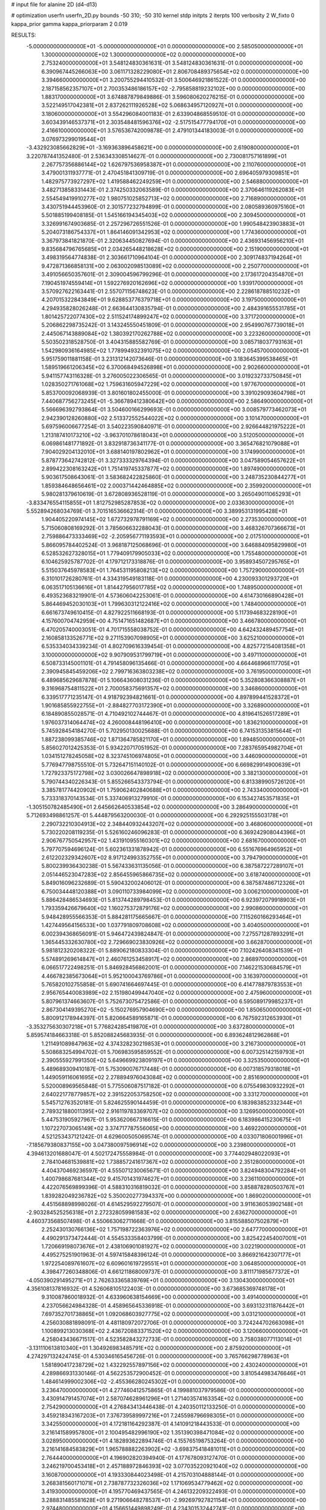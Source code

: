 # input file for alanine 2D (d4-d13)

# optimization
userfn       userfn_2D.py
bounds       -50 310; -50 310
kernel       stdp
initpts      2
iterpts      100
verbosity    2
W_fixto      0
kappa_prior  gamma
kappa_priorparam 2 0.019

RESULTS:
 -5.000000000000000E+01 -5.000000000000000E+01  0.000000000000000E+00       2.585050000000000E+01
  1.300000000000000E+02  1.300000000000000E+02  0.000000000000000E+00       2.753240000000000E+01       3.548124830361631E-01  3.548124830361631E-01       0.000000000000000E+00  6.390967445266063E+00
  3.061171328229080E+01  2.806708489375654E+02  0.000000000000000E+00       3.394660000000000E+01       3.200755294410532E-01  3.500646921861522E-01       0.000000000000000E+00  2.187158562357107E+01
  2.700353486186157E+02 -2.795858819232102E+00  0.000000000000000E+00       1.883170000000000E+01       3.674887879849886E-01  3.596080620276215E-01       0.000000000000000E+00  3.522149517042381E+01
  2.837262111926528E+02  5.068634957120927E+01  0.000000000000000E+00       3.180600000000000E+01       3.554296084001183E-01  2.633904868559510E-01       0.000000000000000E+00  3.603439146537371E+01
  2.303548481596376E+02 -2.517515477794170E+01  0.000000000000000E+00       2.416610000000000E+01       3.576536742009878E-01  2.479101344183003E-01       0.000000000000000E+00  3.076973299019544E+01
 -3.432923085662829E+01 -3.169363896458621E+00  0.000000000000000E+00       2.619080000000000E+01       3.220787441352480E-01  2.536343308514627E-01       0.000000000000000E+00  2.730081757161899E+01
  2.267757356886144E+02  1.626797536958387E+01  0.000000000000000E+00       2.110760000000000E+01       3.479001311937771E-01  2.470451841309719E-01       0.000000000000000E+00  2.696405979309851E+01
  1.482975773927297E+02  1.419588462249259E+01  0.000000000000000E+00       2.546880000000000E+01       3.482713858331443E-01  2.374250332063589E-01       0.000000000000000E+00  2.370646119262083E+01
  2.554549419910277E+02  1.980751025852713E+02  0.000000000000000E+00       2.716890000000000E+01       3.430751944453960E-01  2.301577232794899E-01       0.000000000000000E+00  2.080589360975160E+01
  5.501885199408185E-01  1.545166194345403E+02  0.000000000000000E+00       2.309450000000000E+01       3.326991674903685E-01  2.257296726551526E-01       0.000000000000000E+00  1.990548423903883E+01
  5.204073186754337E+01  1.864146091342953E+02  0.000000000000000E+00       1.774360000000000E+01       3.367973841821870E-01  2.320634450827694E-01       0.000000000000000E+00  2.436931456956210E+01
  9.835684796765685E+01  2.034265448218628E+02  0.000000000000000E+00       2.151900000000000E+01       3.498319564774838E-01  2.303661710964104E-01       0.000000000000000E+00  2.309174837194264E+01
  9.472871366858131E+00  2.063002098513089E+02  0.000000000000000E+00       2.250770000000000E+01       3.491056650357601E-01  2.309004596799296E-01       0.000000000000000E+00  2.173617204354870E+01
  7.190451974559414E+01  1.592276920162696E+02  0.000000000000000E+00       1.939170000000000E+01       3.570927622163441E-01  2.557071156748623E-01       0.000000000000000E+00  2.228618788510232E+01
  4.207015322843849E+01  9.628853776379718E+01  0.000000000000000E+00       3.197500000000000E+01       4.294935828026248E-01  2.663644130835794E-01       0.000000000000000E+00  2.484391655531785E+01
  1.801425722077430E+02  2.511524174899247E+02  0.000000000000000E+00       3.371720000000000E+01       5.206862298735242E-01  3.143245550451809E-01       0.000000000000000E+00  2.954990767739018E+01
  2.445067143889084E+02  1.380392170262788E+02  0.000000000000000E+00       3.223260000000000E+01       5.503502318528750E-01  3.404315885582769E-01       0.000000000000000E+00  3.085718037793163E+01
  1.542980936164985E+02  1.778994932391075E+02  0.000000000000000E+00       2.054570000000000E+01       5.951759011881158E-01  3.231312142073646E-01       0.000000000000000E+00  3.183645399538465E+01
  1.589519661206345E+02  6.370068494526898E+01  0.000000000000000E+00       2.902660000000000E+01       5.941157743116328E-01  3.276005022306565E-01       0.000000000000000E+00  3.019232733750845E+01
  1.028350271761068E+02  1.759631605947229E+02  0.000000000000000E+00       1.977670000000000E+01       5.853700092068939E-01  3.801601802455000E-01       0.000000000000000E+00  3.391029093604798E+01
  7.440687756273245E+01 -5.366789412380642E+00  0.000000000000000E+00       2.586490000000000E+01       5.566696392793864E-01  3.504600166299693E-01       0.000000000000000E+00  3.008579773462073E+01
  2.942390128260880E+02  2.513372552544022E+02  0.000000000000000E+00       3.101470000000000E+01       5.697596006677254E-01  3.540223590840971E-01       0.000000000000000E+00  2.926644821975222E+01
  1.213187410173210E+02 -3.963701078618043E+01  0.000000000000000E+00       3.512050000000000E+01       6.069861481771892E-01  3.832918736341177E-01       0.000000000000000E+00  3.365476821079088E+01
  7.904029204132010E+01  3.688140197802962E+01  0.000000000000000E+00       3.174990000000000E+01       5.878773642742812E-01  3.327333329764394E-01       0.000000000000000E+00  3.047589054657622E+01
  2.899422308163242E+01  1.751419745337877E+02  0.000000000000000E+00       1.897490000000000E+01       5.903617508643061E-01  3.583682422825860E-01       0.000000000000000E+00  3.248735230844277E+01
  1.859384648656461E+02  2.000371442464885E+02  0.000000000000000E+00       2.359920000000000E+01       5.980281379610619E-01  3.672808936528119E-01       0.000000000000000E+00  3.265049011065293E+01
 -3.833476554115855E+01  1.812752985287853E+02  0.000000000000000E+00       2.033630000000000E+01       5.552894268034769E-01  3.701516536662314E-01       0.000000000000000E+00  3.389953131995428E+01
  1.904405220974145E+02  1.672732978791169E+02  0.000000000000000E+00       2.273530000000000E+01       5.715060808169292E-01  3.785606632288043E-01       0.000000000000000E+00  3.468326707366673E+01
  2.759886473333469E+02 -2.205956771193593E+01  0.000000000000000E+00       2.017510000000000E+01       5.866095784402524E-01  3.968187125068696E-01       0.000000000000000E+00  3.646884095829980E+01
  6.528532627328015E+01  1.779409179905033E+02  0.000000000000000E+00       1.755480000000000E+01       6.104625925787702E-01  4.179712173318876E-01       0.000000000000000E+00  3.958934507295765E+01
  5.515037645978583E+01  1.764531195808213E+02  0.000000000000000E+00       1.757290000000000E+01       6.310101726280761E-01  4.334319549183118E-01       0.000000000000000E+00  4.230093301293720E+01
  6.063517105136616E+01  1.814427956017785E+02  0.000000000000000E+00       1.748950000000000E+01       6.493523683219901E-01  4.573606042253061E-01       0.000000000000000E+00  4.614730166890428E+01
  5.864469452030103E+01  1.799630312122416E+02  0.000000000000000E+00       1.748400000000000E+01       6.661673749610415E-01  4.827922511668193E-01       0.000000000000000E+00  5.117394683228190E+01
  4.157600704742959E+00  4.751471651482687E+01  0.000000000000000E+00       3.466780000000000E+01       6.470205740003051E-01  4.701715558038752E-01       0.000000000000000E+00  4.642432489457754E+01
  2.160858133526771E+02  9.271153907098905E+01  0.000000000000000E+00       3.625210000000000E+01       6.535334034339234E-01  4.802709616339454E-01       0.000000000000000E+00  4.825772154081358E+01
  3.100000000000000E+02  9.907909531799719E+01  0.000000000000000E+00       3.497110000000000E+01       6.508733145001101E-01  4.791458096135466E-01       0.000000000000000E+00  4.664468966117705E+01
  2.390945845459206E+02  2.799716363803238E+02  0.000000000000000E+00       3.761950000000000E+01       6.489685629687878E-01  5.106643608031236E-01       0.000000000000000E+00  5.352808366308887E+01
  9.316968754811522E+01  2.700058375691357E+02  0.000000000000000E+00       3.346860000000000E+01       6.339517771235147E-01  4.918792394821661E-01       0.000000000000000E+00  4.897899441528372E+01
  1.901685855922755E+01 -2.884827703172390E+01  0.000000000000000E+00       3.326890000000000E+01       6.184890855028571E-01  4.710492102744467E-01       0.000000000000000E+00  4.819641526517289E+01
  1.976037314064474E+02  4.260008448196410E+00  0.000000000000000E+00       1.836210000000000E+01       5.745928454184270E-01  5.702950130025688E-01       0.000000000000000E+00  6.741531353815644E+01
  1.887238099385746E+02  1.871364785821170E+01  0.000000000000000E+00       1.894850000000000E+01       5.856027012425353E-01  5.934220717051952E-01       0.000000000000000E+00  7.283765954982704E+01
  1.034151278245058E+02  8.323745106974805E+01  0.000000000000000E+00       3.446090000000000E+01       5.776947798755510E-01  5.732647151140102E-01       0.000000000000000E+00  6.669829914900639E+01
  1.727923375172798E+02  3.030026647898918E+02  0.000000000000000E+00       3.382130000000000E+01       5.790744340226343E-01  5.855266543373794E-01       0.000000000000000E+00  6.813389905726120E+01
  3.385781774420902E+01  1.759062402840688E+01  0.000000000000000E+00       2.743340000000000E+01       5.733318370143534E-01  5.337406913279910E-01       0.000000000000000E+00  6.153427453571835E+01
 -1.305150782485490E+01  2.645662640533854E+02  0.000000000000000E+00       3.286490000000000E+01       5.712693498861257E-01  5.444879563200030E-01       0.000000000000000E+00  6.292925155503178E+01
  2.290732210304913E+02  2.348440932443207E+02  0.000000000000000E+00       3.468060000000000E+01       5.730220208119235E-01  5.526160246096283E-01       0.000000000000000E+00  6.369242908044396E+01
  2.906767750542957E+02  1.431910955160301E+02  0.000000000000000E+00       2.681670000000000E+01       5.797707594696124E-01  5.602361331878942E-01       0.000000000000000E+00  6.551676964965952E+01
  2.612202329342607E+02  8.917124993352755E+01  0.000000000000000E+00       3.794790000000000E+01       5.800239936430238E-01  5.567433631135056E-01       0.000000000000000E+00  6.387587227289107E+01
  2.051446523047283E+02  2.856455965866735E+02  0.000000000000000E+00       3.618740000000000E+01       5.849016096232689E-01  5.590432002406012E-01       0.000000000000000E+00  6.387587486712326E+01
  6.750034448120388E+01  3.090110733984099E+02  0.000000000000000E+00       3.006210000000000E+01       5.886428486534693E-01  5.813744289798453E-01       0.000000000000000E+00  6.923972079918903E+01
  1.793359426679640E+02  1.160275372879176E+02  0.000000000000000E+00       2.990860000000000E+01       5.948428955566353E-01  5.884281175665667E-01       0.000000000000000E+00  7.115260166293464E+01
  1.427449564156533E+00  1.037791809708608E+02  0.000000000000000E+00       3.404050000000000E+01       6.002394368656091E-01  5.946472439824847E-01       0.000000000000000E+00  7.275571287893291E+01
  1.365445332630780E+02  2.729669023830926E+02  0.000000000000000E+00       3.662870000000000E+01       5.981812320208322E-01  5.889062180833304E-01       0.000000000000000E+00  7.102426408341539E+01
  5.574891269614847E+01  2.460761253458917E+02  0.000000000000000E+00       2.868970000000000E+01       6.066517722498251E-01  5.846928456862001E-01       0.000000000000000E+00  7.146221530684579E+01
  4.466782385673064E+01  5.952100043769786E+01  0.000000000000000E+00       3.163970000000000E+01       5.765820102755858E-01  5.690741664697445E-01       0.000000000000000E+00  6.414778879783553E+01
  2.956765440083989E+02  2.151980499447040E+02  0.000000000000000E+00       2.475960000000000E+01       5.807961374663607E-01  5.752673075472586E-01       0.000000000000000E+00  6.595089179985237E+01
  2.867304149395270E+02 -5.150276957904690E+00  0.000000000000000E+00       1.850650000000000E+01       5.800912178944397E-01  5.820664589165871E-01       0.000000000000000E+00  6.767592312653930E+01
 -3.353275630307218E+01  5.776824285419870E+01  0.000000000000000E+00       3.637280000000000E+01       5.859574184663318E-01  5.852088245683935E-01       0.000000000000000E+00  6.893624812962868E+01
  1.211491089847963E+02  4.374328230219853E+01  0.000000000000000E+00       3.216730000000000E+01       5.508683254994702E-01  5.706983595859552E-01       0.000000000000000E+00  6.007325142159793E+01
  2.390555927991350E+02  5.649669923809197E+01  0.000000000000000E+00       3.325350000000000E+01       5.489689309410187E-01  5.753090076717448E-01       0.000000000000000E+00  6.007318579318018E+01
  1.449059116061695E+02  2.278894976043084E+02  0.000000000000000E+00       2.851690000000000E+01       5.520008969565848E-01  5.775506087517182E-01       0.000000000000000E+00  6.075549830932292E+01
  2.640221778779857E+02  2.391522053758250E+02  0.000000000000000E+00       3.331270000000000E+01       5.545712763520181E-01  5.824625590144459E-01       0.000000000000000E+00  6.183983852332344E+01
  2.789321880011395E+02  2.916119783369707E+02  0.000000000000000E+00       3.126950000000000E+01       5.447531905927967E-01  5.953620667316615E-01       0.000000000000000E+00  6.183986415230675E+01
  1.107227073065149E+02  3.374717787556065E+00  0.000000000000000E+00       3.469220000000000E+01       4.521253437121242E-01  4.629600505069574E-01       0.000000000000000E+00  4.033071806001996E+01
 -7.185679380837155E+00  3.047380097596914E+02  0.000000000000000E+00       3.239800000000000E+01       4.394613201688047E-01  4.502172475558984E-01       0.000000000000000E+00  3.774402948022093E+01
  2.784104681539881E+02  1.738857241617367E+02  0.000000000000000E+00       2.351280000000000E+01       4.404370469236597E-01  4.555071230065671E-01       0.000000000000000E+00  3.824948304792284E+01
  1.400798687681344E+02  9.415701431974627E+01  0.000000000000000E+00       3.236110000000000E+01       4.422076569899396E-01  4.588310316819032E-01       0.000000000000000E+00  3.858878280503767E+01
  1.839282049236782E+02  5.350020277394337E+00  0.000000000000000E+00       1.869020000000000E+01       4.451568898998026E-01  4.614529592279507E-01       0.000000000000000E+00  3.911636053902148E+01
 -2.903284525256318E+01  2.272328059981583E+02  0.000000000000000E+00       2.636270000000000E+01       4.460373568507498E-01  4.550663062711668E-01       0.000000000000000E+00  3.815588507502879E+01
  2.252430130766136E+02  1.757198722363976E+02  0.000000000000000E+00       2.647770000000000E+01       4.490291373472444E-01  4.554533358403799E-01       0.000000000000000E+00  3.825422454007001E+01
  1.720669198073676E+01  2.438106901081927E+02  0.000000000000000E+00       3.022190000000000E+01       4.495275251901963E-01  4.597415848396124E-01       0.000000000000000E+00  3.866921642307177E+01
  1.972254089761607E+02  6.609601619729551E+01  0.000000000000000E+00       3.064850000000000E+01       4.398477260348806E-01  4.661211868009737E-01       0.000000000000000E+00  3.811171985677372E+01
 -4.050390291495271E+01  2.762633365839769E+01  0.000000000000000E+00       3.130430000000000E+01       4.356108137816932E-01  4.526068105122403E-01       0.000000000000000E+00  3.673685369748178E+01
  9.310087860018932E-01  4.633960638154669E+00  0.000000000000000E+00       3.491400000000000E+01       4.237056624984328E-01  4.458965645336918E-01       0.000000000000000E+00  3.693132311876442E+01
  7.697352701738865E+01  1.092068603927775E+02  0.000000000000000E+00       3.031210000000000E+01       4.256030881898091E-01  4.481180972072706E-01       0.000000000000000E+00  3.724244702663098E+01
  1.100899213030368E+02  2.436720883371520E+02  0.000000000000000E+00       3.120660000000000E+01       4.258043436671517E-01  4.523582843272733E-01       0.000000000000000E+00  3.758038077113014E+01
 -3.131110613810340E+01  1.304926983485791E+02  0.000000000000000E+00       2.875920000000000E+01       4.274297132424745E-01  4.530346165456726E-01       0.000000000000000E+00  3.765766298778963E+01
  1.581890417238729E+02  1.432292557897156E+02  0.000000000000000E+00       2.430240000000000E+01       4.289866931330146E-01  4.562253572900452E-01       0.000000000000000E+00  3.810544983476646E+01
  1.484614999002306E+02 -2.455366280245302E+01  0.000000000000000E+00       3.236470000000000E+01       4.277460412575865E-01  4.199881037979586E-01       0.000000000000000E+00  3.430914791457074E+01
  2.587074628961296E+01  1.271403574163354E+02  0.000000000000000E+00       2.754290000000000E+01       4.276843413446438E-01  4.240350112133250E-01       0.000000000000000E+00  3.459218343167203E+01
  7.376739589997216E+01  7.245598796698305E+01  0.000000000000000E+00       3.342550000000000E+01       4.172181164292387E-01  4.141091218443533E-01       0.000000000000000E+00  3.216141589957800E+01
  2.100495482996190E+02  1.351390398471084E+02  0.000000000000000E+00       3.028950000000000E+01       4.182893622894746E-01  4.155765198753264E-01       0.000000000000000E+00  3.216141684583829E+01
  1.965788882263902E+02 -3.698375418481011E+01  0.000000000000000E+00       2.764440000000000E+01       4.196902820394940E-01  4.177678093127470E-01       0.000000000000000E+00  3.246219700453418E+01
  2.457188972846393E+02  3.077035220921040E+02  0.000000000000000E+00       3.160870000000000E+01       4.193330844023498E-01  4.215703104888144E-01       0.000000000000000E+00  3.268381560171071E+01
  2.738787732326036E+02  1.171069534779462E+02  0.000000000000000E+00       3.419300000000000E+01       4.195770469437565E-01  4.246132209322493E-01       0.000000000000000E+00  3.288831485581628E+01
  9.271906648278537E+01 -2.992697927821154E+01  0.000000000000000E+00       2.974480000000000E+01       4.156651449898249E-01  4.234301532442741E-01       0.000000000000000E+00  3.243690871745535E+01
  2.614815231710408E+02  3.271828315378707E+01  0.000000000000000E+00       2.639990000000000E+01       4.173888815543121E-01  4.248594946527610E-01       0.000000000000000E+00  3.269134302367480E+01
  1.469648863884174E+01  7.547489503221972E+01  0.000000000000000E+00       3.501150000000000E+01       4.200973261444205E-01  4.231782433994066E-01       0.000000000000000E+00  3.272236672149933E+01
 -4.093774259871478E+01  2.795510218188287E+02  0.000000000000000E+00       3.100490000000000E+01       4.208908447084072E-01  4.252718672079864E-01       0.000000000000000E+00  3.293448640819057E+01
  8.161323029294243E+01  2.323721072288945E+02  0.000000000000000E+00       2.643530000000000E+01       4.224055569727586E-01  4.269382925115508E-01       0.000000000000000E+00  3.319612884665083E+01
  1.990496913392454E+02  2.306406307370387E+02  0.000000000000000E+00       3.117950000000000E+01       4.237249613481234E-01  4.282364960314070E-01       0.000000000000000E+00  3.335700471345093E+01
  1.933883924678055E+02  8.649564427020149E+00  0.000000000000000E+00       1.827730000000000E+01       4.243678154350745E-01  4.319574295793140E-01       0.000000000000000E+00  3.391616202079638E+01
  4.901188910191281E+01 -2.394593894732793E+01  0.000000000000000E+00       2.756230000000000E+01       4.160294051885765E-01  4.236751423991850E-01       0.000000000000000E+00  3.194788892561654E+01
  2.540239320273998E+02  1.627572326707815E+02  0.000000000000000E+00       2.740660000000000E+01       4.173950821024241E-01  4.235544941907200E-01       0.000000000000000E+00  3.194785421580978E+01
  1.064998497758809E+02  2.947573561108559E+02  0.000000000000000E+00       3.482020000000000E+01       4.202868670192604E-01  4.065592727882538E-01       0.000000000000000E+00  3.005593133110468E+01
 -1.749581050983020E+01 -2.836263097653782E+01  0.000000000000000E+00       2.896560000000000E+01       4.242630626727972E-01  4.037833674262862E-01       0.000000000000000E+00  3.005601262975521E+01
 -1.294104049583819E+01  1.885662686391799E+02  0.000000000000000E+00       2.080400000000000E+01       4.274327920940345E-01  4.045762885215462E-01       0.000000000000000E+00  3.056544454710829E+01
  1.330349905799971E+02  1.993709408579893E+02  0.000000000000000E+00       2.240950000000000E+01       4.292649701760945E-01  4.054767415628049E-01       0.000000000000000E+00  3.079256244734000E+01
  2.135105581874057E+02  2.574744046118694E+02  0.000000000000000E+00       3.707230000000000E+01       4.289119284353443E-01  4.068023942400775E-01       0.000000000000000E+00  3.079252785106763E+01
  1.756465478616723E+02  8.766031813530874E+01  0.000000000000000E+00       3.142820000000000E+01       4.305212612590782E-01  4.072068544281143E-01       0.000000000000000E+00  3.091066824547341E+01
  2.904524754483908E+02  8.025648553468181E+01  0.000000000000000E+00       3.608330000000000E+01       4.304370181490192E-01  4.072115799274676E-01       0.000000000000000E+00  3.075114495762421E+01